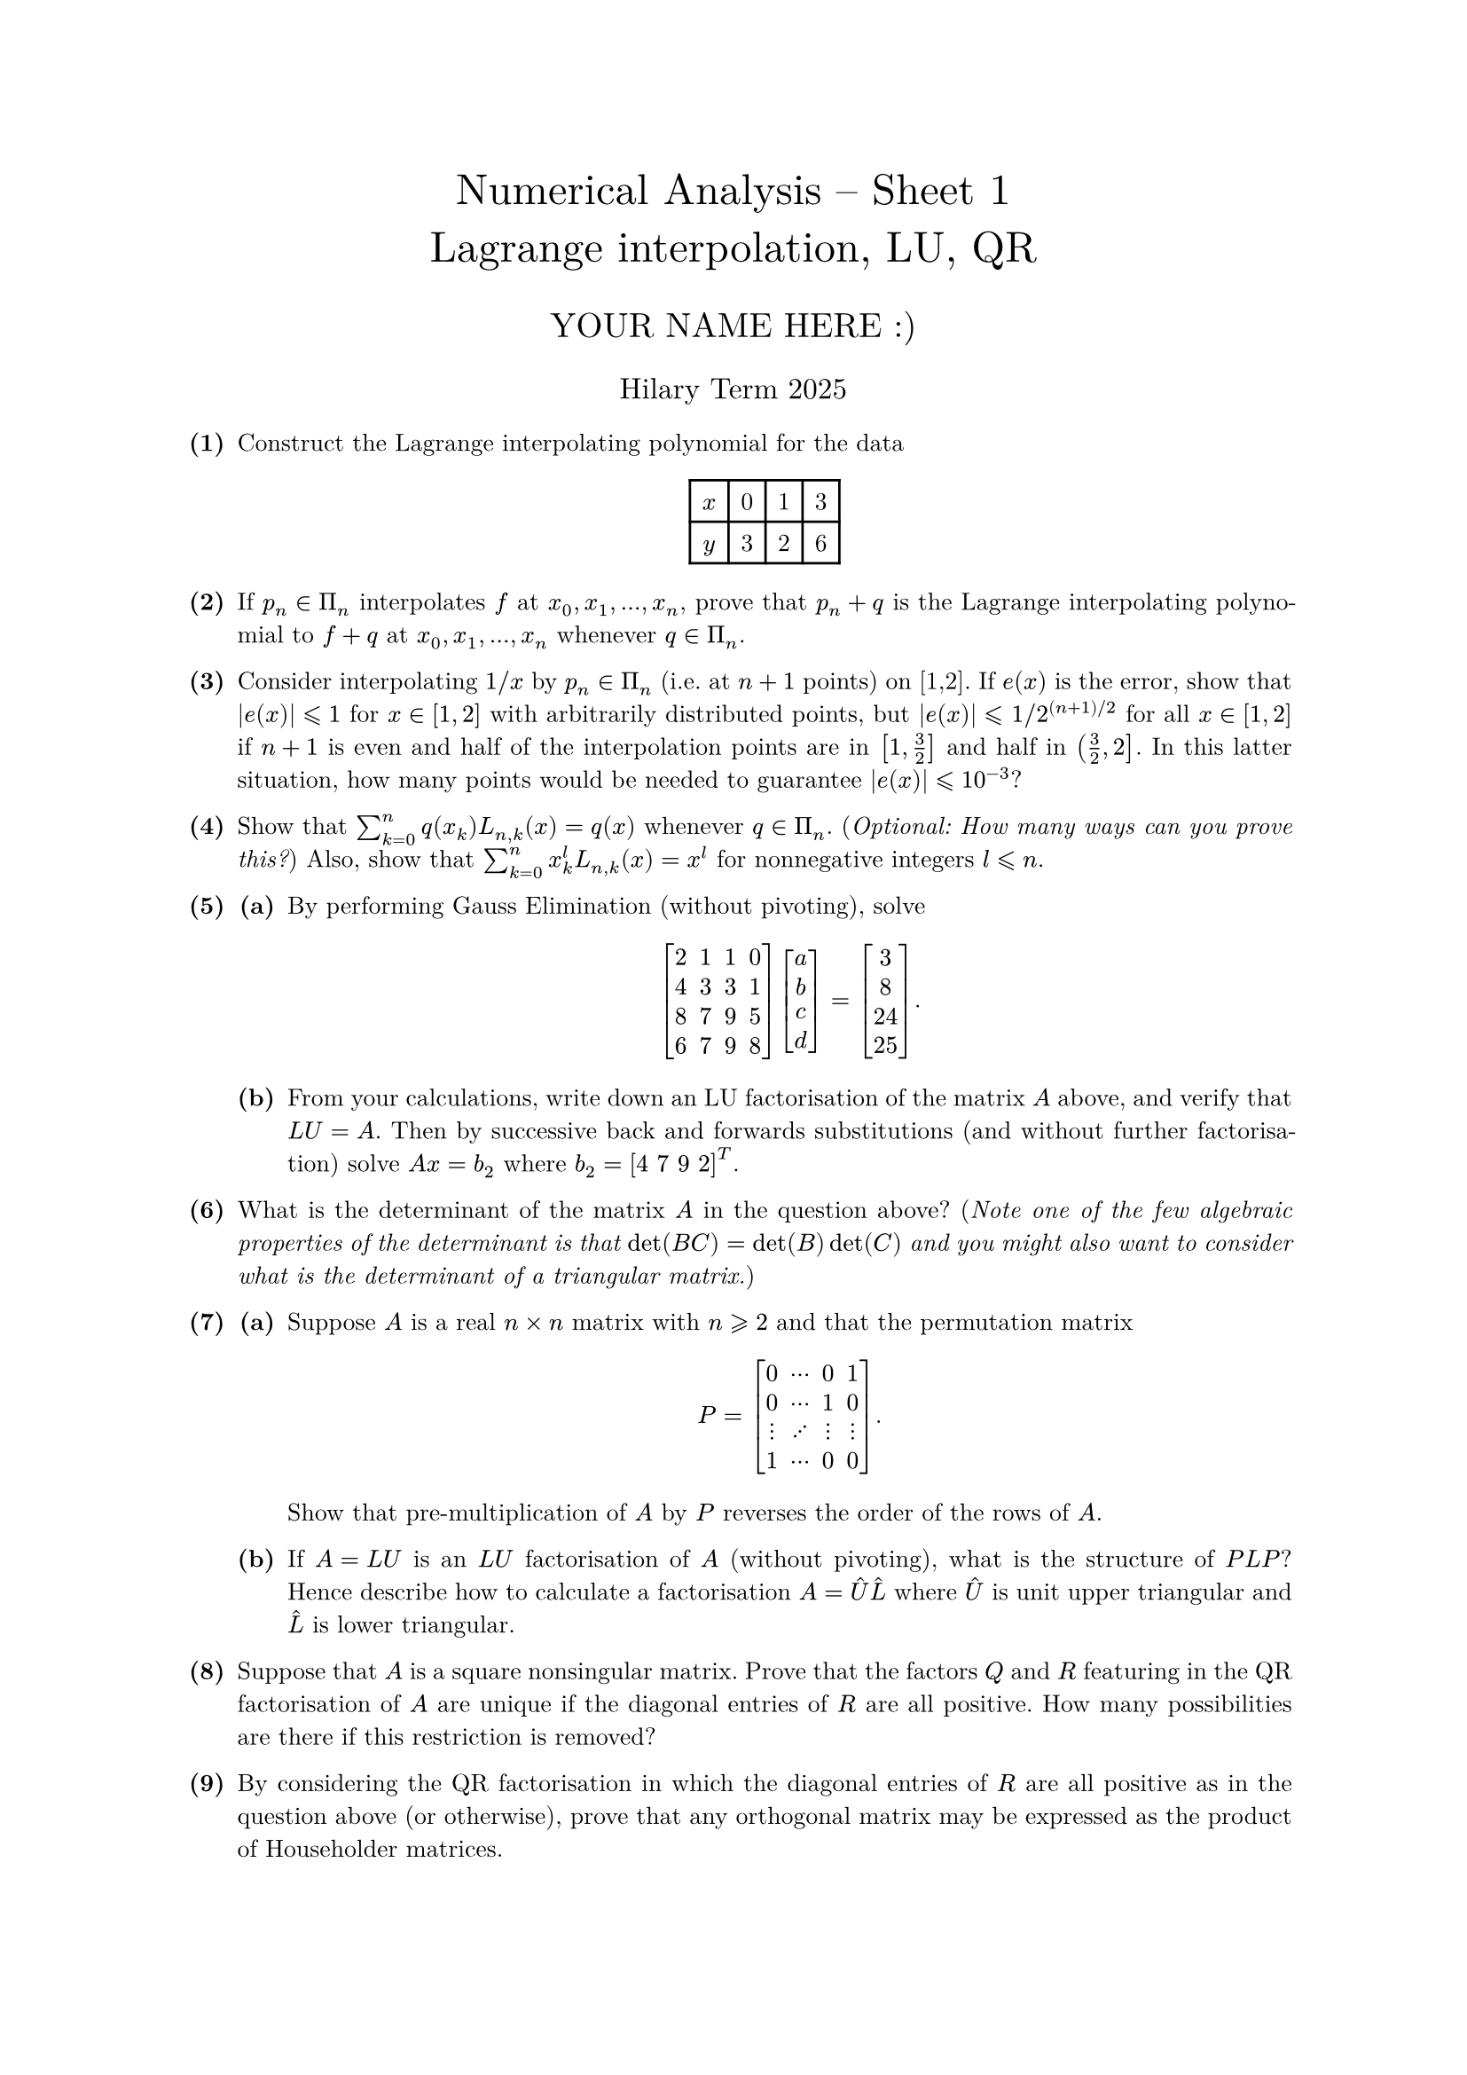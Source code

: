 #set text(size: 10pt, font: "New Computer Modern")
#set par(justify: true)
#set enum(numbering: n => [*(#n)*])
#let parts(body) = {set enum(numbering: n => strong(numbering("(a)",n))); body}
#let subparts(body) = {set enum(numbering: n => strong(numbering("(i)",n))); body}
#let solution(body) = block(
	stroke: 1pt + rgb(40, 40, 40, 200), radius: 1pt, width: 100%, inset: 1em, strong("Solution:") + v(0pt) + body
)
#let mb(body) = math.upright(math.bold(body))

#align(center, text(1.75em)[Numerical Analysis -- Sheet 1\ Lagrange interpolation, LU, QR])
#align(center, text(1.4em)[YOUR NAME HERE :)])
#align(center, text(1.2em)[Hilary Term 2025])

// version uploaded 2024-07-26




	
+ /* 1 */ Construct the Lagrange interpolating polynomial for the data #align(center, table(columns: 4, $x$, [0], [1], [3], $y$, [3], [2], [6]))
	
	
	
+ /* 2 */ If $p_(n) in Pi_(n)$ interpolates $f$ at $x_(0), x_(1), dots, x_(n)$, prove that $p_(n)+q$ is the Lagrange interpolating polynomial to $f+q$ at $x_(0), x_(1), dots, x_(n)$ whenever $q in Pi_(n)$.
	
	
	
+ /* 3 */ Consider interpolating $1  slash  x$ by $p_(n) in Pi_(n)$ (i.e. at $n+1$ points) on [1,2]. If $e(x)$ is the error, show that $|e(x)| lt.eq.slant 1$ for $x in[1,2]$ with arbitrarily distributed points, but $|e(x)| lt.eq.slant$ $1  slash  2^((n+1)  slash  2)$ for all $x in[1,2]$ if $n+1$ is even and half of the interpolation points are in $[1, (3)/(2)]$ and half in $((3)/(2), 2 ]$. In this latter situation, how many points would be needed to guarantee $|e(x)| lt.eq.slant 1 0^(-3)$?
	
	
	
+ /* 4 */ Show that $sum_(k=0)^(n) q(x_(k)) L_(n, k)(x)=q(x)$ whenever $q in Pi_(n)$. (_Optional: How many ways can you prove this?_) Also, show that $sum_(k=0)^(n) x_(k)^(l) L_(n, k)(x)=x^(l)$ for nonnegative integers $l lt.eq.slant n$.
	
	
	
+ /* 5 */ #parts[
		+ /* 5a */ By performing Gauss Elimination (without pivoting), solve $ 
				mat(delim: "[",
					2 , 1 , 1 , 0 ;
					4 , 3 , 3 , 1 ;
					8 , 7 , 9 , 5 ;
					6 , 7 , 9 , 8
				)mat(delim: "[",
					a ;
					b ;
					c ;
					d
				)=mat(delim: "[",
					3 ;
					8 ;
					2 4 ;
					2 5
				).
			 $
			
		+ /* 5b */ From your calculations, write down an LU factorisation of the matrix $A$ above, and verify that $L U=A$. Then by successive back and forwards substitutions (and without further factorisation) solve $A x=b_(2)$ where $b_(2)=[4space 7space 9space 2]^T$.
	]
	
	
	
+ /* 6 */ What is the determinant of the matrix $A$ in the question above? (_Note one of the few algebraic properties of the determinant is that $det(B C)=det(B) det(C)$ and you might also want to consider what is the determinant of a triangular matrix._)
	
	
	
+ /* 7 */ #parts[
		+ /* 7a */ Suppose $A$ is a real $n times n$ matrix with $n gt.eq.slant 2$ and that the permutation matrix $ 
				P=mat(delim: "[",
					0 , dots.c , 0 , 1 ;
					0 , dots.c , 1 , 0 ;
					dots.v , dots.up , dots.v , dots.v ;
					1 , dots.c , 0 , 0
				).
			 $ Show that pre-multiplication of $A$ by $P$ reverses the order of the rows of $A$.
			
		+ /* 7b */ If $A=L U$ is an $L U$ factorisation of $A$ (without pivoting), what is the structure of $P L P$? Hence describe how to calculate a factorisation $A=hat(U) hat(L)$ where $hat(U)$ is unit upper triangular and $hat(L)$ is lower triangular.
	]
	
	
	
+ /* 8 */ Suppose that $A$ is a square nonsingular matrix. Prove that the factors $Q$ and $R$ featuring in the QR factorisation of $A$ are unique if the diagonal entries of $R$ are all positive. How many possibilities are there if this restriction is removed?
	
	
	
+ /* 9 */ By considering the QR factorisation in which the diagonal entries of $R$ are all positive as in the question above (or otherwise), prove that any orthogonal matrix may be expressed as the product of Householder matrices.
	
	
	
+ /* 10 */ Prove that the product of two lower triangular matrices is lower triangular and that the inverse of a non-singular lower triangular matrix is lower triangular. Deduce similar results for upper triangular matrices.
	
	
	
+ /* 11 */ (MATLAB/Python exercise) Using a loop and tic and toc compare the time it takes to do (pivoted) LU and QR factorisations. For example, for random matrices of dimension $2^(5)$ to $2^(1 0)$ #h(-1em)```
		for k=5:10, A=randn(2^k); tic, [L,U,P]=lu(A); toc,...
		tic, [Q,R]=qr(A); toc, end
	```#h(-1em)
	should give some timings. What do you think the computational work is for QR factorisation given that LU is to leading order $(2)/(3) n^(3)$? Note `qr` uses Householder matrices as described in lectures to compute the QR factorisation.
	
	
	
+ /* 12 */ (_Optional:_) Given an LU factorisation of a matrix $A$, how might one calculate a column of the inverse of $A$? Estimate the computational work in calculating $A^(-1)$ and hence in solving $A x=b$ via explicit computation of $A^(-1)$ and multiplication by $b$.\ Are you now convinced that this is _not_ the way to solve linear systems of equations in practice?!\ An even worse technique would be to apply GE separately for each column: what would the computational cost be then?
